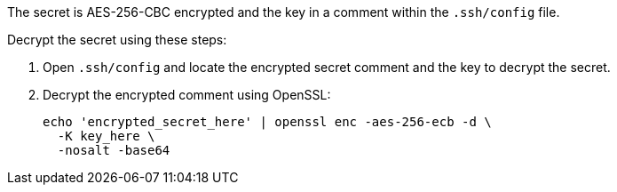 The secret is AES-256-CBC encrypted and the key in a comment within the `.ssh/config` file.

Decrypt the secret using these steps:

1. Open `.ssh/config` and locate the encrypted secret comment and the key to decrypt the secret.
2. Decrypt the encrypted comment using OpenSSL:
+
[source,bash]
----
echo 'encrypted_secret_here' | openssl enc -aes-256-ecb -d \
  -K key_here \
  -nosalt -base64
----
